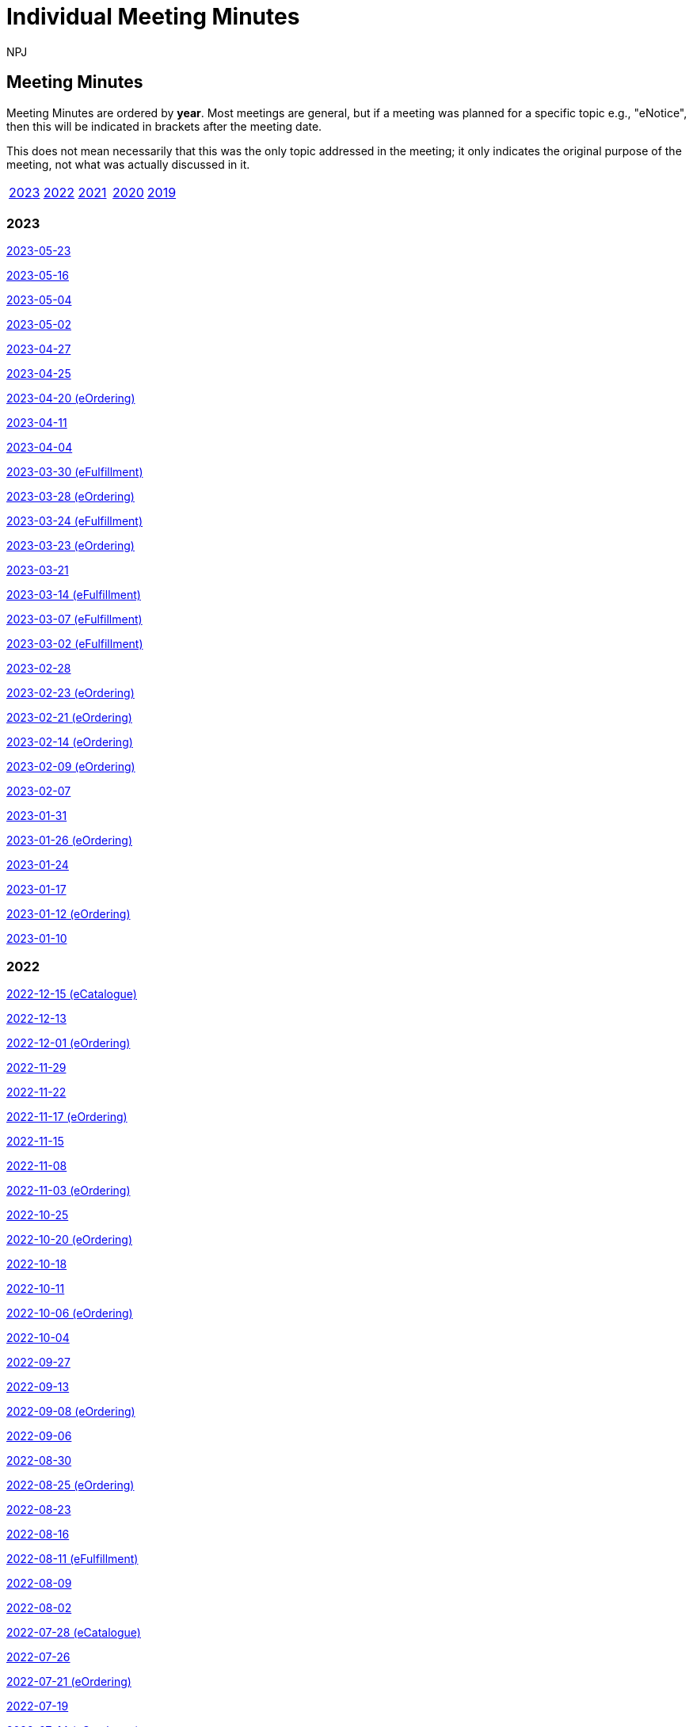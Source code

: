 :doctitle: Individual Meeting Minutes
:doccode: epo-wgm-prod-011
:author: NPJ
:authoremail: nicole-anne.paterson-jones@ext.ec.europa.eu
:docdate: June 2023
:sectanchors:

//== Categories:

//[cols="1,1,1,1"]
//|===
//|<<_general_meeting_minutes,General Meeting Minutes>>
//|<<_eCatalogue_meeting_minutes,eCatalogue Meeting Minutes>>
//|<<_eFulfillment_meeting_minutes,eFulfillment Meeting Minutes>>
//|<<_eOrdering_meeting_minutes,eOrdering Meeting Minutes>>
//|===

== Meeting Minutes

Meeting Minutes are ordered by *year*. Most meetings are general, but if a meeting was planned for a specific topic e.g., "eNotice", then this will be indicated in brackets after the meeting date.

This does not mean necessarily that this was the only topic addressed in the meeting; it only indicates the original purpose of the meeting, not what was actually discussed in it.

[cols="1,1,1,1,1"]

|===
|<<2023,2023>>
|<<2022,2022>>
|<<2021,2021>>
|<<2020,2020>>
|<<2019,2019>>
|===

[#2023]
=== 2023
xref:notes/2023-05-23-wgm.adoc[2023-05-23]

xref:notes/2023-05-16-wgm.adoc[2023-05-16]

xref:notes/2023-05-04-wgm.adoc[2023-05-04]

xref:notes/2023-05-02-wgm.adoc[2023-05-02]

xref:notes/2023-04-27-wgm.adoc[2023-04-27]

xref:notes/2023-04-25-wgm.adoc[2023-04-25]

xref:notes/2023-04-20-eord.adoc[2023-04-20 (eOrdering)]

xref:notes/2023-04-11-wgm.adoc[2023-04-11]

xref:notes/2023-04-04-wgm.adoc[2023-04-04]

xref:notes/2023-03-30-eful.adoc[2023-03-30 (eFulfillment)]

xref:notes/2023-03-28-eord.adoc[2023-03-28 (eOrdering)]

xref:notes/2023-03-24-eful.adoc[2023-03-24 (eFulfillment)]

xref:notes/2023-03-23-eord.adoc[2023-03-23 (eOrdering)]

xref:notes/2023-03-21-wgm.adoc[2023-03-21]

xref:notes/2023-03-14-eful.adoc[2023-03-14 (eFulfillment)]

xref:notes/2023-03-07-eful.adoc[2023-03-07 (eFulfillment)]

xref:notes/2023-03-02-eful.adoc[2023-03-02 (eFulfillment)]

xref:notes/2023-02-28-wgm.adoc[2023-02-28]

xref:notes/2023-02-23-eord.adoc[2023-02-23 (eOrdering)]

xref:notes/2023-02-21-eord.adoc[2023-02-21 (eOrdering)]

xref:notes/2023-02-14-eord.adoc[2023-02-14 (eOrdering)]

xref:notes/2023-02-09-eord.adoc[2023-02-09 (eOrdering)]

xref:notes/2023-02-07-wgm.adoc[2023-02-07]

xref:notes/2023-01-31-wgm.adoc[2023-01-31]

xref:notes/2023-01-26-eord.adoc[2023-01-26 (eOrdering)]

xref:notes/2023-01-24-wgm.adoc[2023-01-24]

xref:notes/2023-01-17-wgm.adoc[2023-01-17]

xref:notes/2023-01-12-eord.adoc[2023-01-12 (eOrdering)]

xref:notes/2023-01-10-wgm.adoc[2023-01-10]

[#2022]
=== 2022

xref:notes/2022-12-15-eord.adoc[2022-12-15 (eCatalogue)]

xref:notes/2022-12-13-wgm.adoc[2022-12-13]

xref:notes/2022-12-01-eord.adoc[2022-12-01 (eOrdering)]

xref:notes/2022-11-29-wgm.adoc[2022-11-29]

xref:notes/2022-11-22-wgm.adoc[2022-11-22]

xref:notes/2022-11-17-eord.adoc[2022-11-17 (eOrdering)]

xref:notes/2022-11-15-wgm.adoc[2022-11-15]

xref:notes/2022-11-08-wgm.adoc[2022-11-08]

xref:notes/2022-11-03-eord.adoc[2022-11-03 (eOrdering)]

xref:notes/2022-10-25-wgm.adoc[2022-10-25]

xref:notes/2022-10-20-eord.adoc[2022-10-20 (eOrdering)]

xref:notes/2022-10-18-wgm.adoc[2022-10-18]

xref:notes/2022-10-11-wgm.adoc[2022-10-11]

xref:notes/2022-10-06-eord.adoc[2022-10-06 (eOrdering)]

xref:notes/2022-10-04-wgm.adoc[2022-10-04]

xref:notes/2022-09-27-wgm.adoc[2022-09-27]

xref:notes/2022-09-13-wgm.adoc[2022-09-13]

xref:notes/2022-09-08-eord.adoc[2022-09-08 (eOrdering)]

xref:notes/2022-09-06-wgm.adoc[2022-09-06]

xref:notes/2022-08-30-wgm.adoc[2022-08-30]

xref:notes/2022-08-25-eord.adoc[2022-08-25 (eOrdering)]

xref:notes/2022-08-23-wgm.adoc[2022-08-23]

xref:notes/2022-08-16-wgm.adoc[2022-08-16]

xref:notes/2022-08-11-eful.adoc[2022-08-11 (eFulfillment)]

xref:notes/2022-08-09-wgm.adoc[2022-08-09]

xref:notes/2022-08-02-wgm.adoc[2022-08-02]

xref:notes/2022-07-28-ecat.adoc[2022-07-28 (eCatalogue)]

xref:notes/2022-07-26-wgm.adoc[2022-07-26]

xref:notes/2022-07-21-eord.adoc[2022-07-21 (eOrdering)]

xref:notes/2022-07-19-wgm.adoc[2022-07-19]

xref:notes/2022-07-14-ecat.adoc[2022-07-14 (eCatalogue)]

xref:notes/2022-07-12-wgm.adoc[2022-07-12]

xref:notes/2022-07-06-eord-kick-off.adoc[2022-07-06 Kick-off (eOrdering)]

xref:notes/2022-07-05-wgm.adoc[2022-07-05]

xref:notes/2022-06-30-ecat.adoc[2022-06-30 (eCatalogue)]

xref:notes/2022-06-21-wgm.adoc[2022-06-21]

xref:notes/2022-06-16-ecat.adoc[2022-06-16 (eCatalogue)]

xref:notes/2022-06-14-wgm.adoc[2022-06-14]

xref:notes/2022-06-07-wgm.adoc[2022-06-07]

xref:notes/2022-06-02-ecat.adoc[2022-06-02 (eCatalogue)]

xref:notes/2022-05-24-wgm.adoc[2022-05-24]

xref:notes/2022-05-19-ecat.adoc[2022-05-19 (eCatalogue)]

xref:notes/2022-05-17-wgm.adoc[2022-05-17]

xref:notes/2022-05-10-wgm.adoc[2022-05-10]

xref:notes/2022-05-05-ecat.adoc[2022-05-05 (eCatalogue)]

xref:notes/2022-04-12-wgm.adoc[2022-04-12]

xref:notes/2022-04-07-ecat.adoc[2022-04-07 (eCatalogue)]

xref:notes/2022-04-05-wgm.adoc[2022-04-05]

xref:notes/2022-03-22-wgm.adoc[2022-03-22]

xref:notes/2022-03-15-wgm.adoc[2022-03-15]

xref:notes/2022-03-10-ecat.adoc[2022-03-10 (eCatalogue)]

xref:notes/2022-03-08-wgm.adoc[2022-03-08]

xref:notes/2022-03-01-wgm.adoc[2022-03-01]

xref:notes/2022-02-24-ecat.adoc[2022-02-24 (eCatalogue)]

xref:notes/2022-02-22-wgm.adoc[2022-02-22]

xref:notes/2022-02-15-wgm.adoc[2022-02-15]

xref:notes/2022-02-08-wgm.adoc[2022-02-08]

xref:notes/2022-02-01-wgm.adoc[2022-02-01]

xref:notes/2022-01-27-ecat.adoc[2022-01-27 (eCatalogue)]

xref:notes/2022-01-25-wgm.adoc[2022-01-25]

xref:notes/2022-01-20-ecat.adoc[2022-01-20 (eCatalogue)]

xref:notes/2022-01-18-wgm.adoc[2022-01-18]

xref:notes/2022-01-11-wgm.adoc[2022-01-11]

[#2021]
=== 2021

xref:notes/2021-12-16-wgm.adoc[2021-12-16]

xref:notes/2021-12-14-wgm.adoc[2021-12-14]

xref:notes/2021-12-07-wgm.adoc[2021-12-07]

xref:notes/2021-11-18-wgm.adoc[2021-11-18]

xref:notes/2021-11-16-wgm.adoc[2021-11-16]

xref:notes/2021-11-11-wgm.adoc[2021-11-11]

xref:notes/2021-11-09-wgm.adoc[2021-11-09]

xref:notes/2021-11-04-wgm.adoc[2021-11-04]

xref:notes/2021-10-28-wgm.adoc[2021-10-28]

xref:notes/2021-10-26-wgm.adoc[2021-10-26]

xref:notes/2021-10-21-wgm.adoc[2021-10-21]

xref:notes/2021-10-19-wgm.adoc[2021-10-19]

xref:notes/2021-10-14-wgm.adoc[2021-10-14]

xref:notes/2021-10-12-wgm.adoc[2021-10-12]

xref:notes/2021-10-12-wgm.adoc[2021-10-12]

xref:notes/2021-10-07-wgm.adoc[2021-10-07]

xref:notes/2021-10-05-wgm.adoc[2021-10-05]

xref:notes/2021-09-30-wgm.adoc[2021-09-30]

xref:notes/2021-09-21-wgm.adoc[2021-09-21]

xref:notes/2021-06-10-wgm.adoc[2021-06-10]

xref:notes/2021-06-03-wgm.adoc[2021-06-03]

xref:notes/2021-06-10-wgm.adoc[2021-06-01]

xref:notes/2021-05-27-wgm.adoc[2021-05-27]

xref:notes/2021-05-25-wgm.adoc[2021-05-25]

xref:notes/2021-05-18-wgm.adoc[2021-05-18]

xref:notes/2021-05-11-wgm.adoc[2021-05-11]

xref:notes/2021-05-06-wgm.adoc[2021-05-06]

xref:notes/2021-05-04-wgm.adoc[2021-05-04]

xref:notes/2021-04-29-wgm.adoc[2021-04-29]

xref:notes/2021-04-27-wgm.adoc[2021-04-27]

xref:notes/2021-04-22-wgm.adoc[2021-04-22]

xref:notes/2021-04-20-wgm.adoc[2021-04-20]

xref:notes/2021-04-15-wgm.adoc[2021-04-15]

xref:notes/2021-04-13-wgm.adoc[2021-04-13]

xref:notes/2021-03-25-wgm.adoc[2021-03-25]

xref:notes/2021-03-23-wgm.adoc[2021-03-23]

xref:notes/2021-03-16-wgm.adoc[2021-03-16]

xref:notes/2021-03-11-wgm.adoc[2021-03-11]

xref:notes/2021-03-09-wgm.adoc[2021-03-09]

xref:notes/2021-03-04-wgm.adoc[2021-03-04]

xref:notes/2021-03-02-wgm.adoc[2021-03-02]

xref:notes/2021-02-25-wgm.adoc[2021-02-25]

xref:notes/2021-02-23-wgm.adoc[2021-02-23]

xref:notes/2021-02-18-wgm.adoc[2021-02-18]

xref:notes/2021-02-16-wgm.adoc[2021-02-16]

xref:notes/2021-02-11-wgm.adoc[2021-02-11]

xref:notes/2021-02-09-wgm.adoc[2021-02-09]

xref:notes/2021-02-04-wgm.adoc[2021-02-04]

xref:notes/2021-02-02-wgm.adoc[2021-02-02]

xref:notes/2021-01-28-wgm.adoc[2021-01-28]

xref:notes/2021-01-26-wgm.adoc[2021-01-26]

xref:notes/2021-01-21-wgm.adoc[2021-01-21]

xref:notes/2021-01-19-wgm.adoc[2021-01-19]

xref:notes/2021-01-14-wgm.adoc[2021-01-14]

xref:notes/2021-01-12-wgm.adoc[2021-01-12]

xref:notes/2021-01-07-wgm.adoc[2021-01-07]

[#2020]
=== 2020
xref:notes/2020-12-17-wgm.adoc[2020-12-17]

xref:notes/2020-12-15-wgm.adoc[2020-12-15]

xref:notes/2020-12-10-wgm.adoc[2020-12-10]

xref:notes/2020-12-03-wgm.adoc[2020-12-03]

xref:notes/2020-12-01-wgm.adoc[2020-12-01]

xref:notes/2020-11-26-wgm.adoc[2020-11-26]

xref:notes/2020-11-24-wgm.adoc[2020-11-24]

xref:notes/2020-11-19-wgm.adoc[2020-11-19]

xref:notes/2020-11-17-wgm.adoc[2020-11-17]

xref:notes/2020-11-12-wgm.adoc[2020-11-12]

xref:notes/2020-11-10-wgm.adoc[2020-11-10]

xref:notes/2020-11-05-wgm.adoc[2020-11-05]

xref:notes/2020-11-03-wgm.adoc[2020-11-03]

xref:notes/2020-10-29-wgm.adoc[2020-10-29]

xref:notes/2020-10-27-wgm.adoc[2020-10-27]

xref:notes/2020-10-22-wgm.adoc[2020-10-22]

xref:notes/2020-10-20-wgm.adoc[2020-10-20]

xref:notes/2020-10-15-wgm.adoc[2020-10-15]

xref:notes/2020-10-13-wgm.adoc[2020-10-13]

xref:notes/2020-10-08-wgm.adoc[2020-10-08]

xref:notes/2020-10-06-wgm.adoc[2020-10-06]

xref:notes/2020-10-01-wgm.adoc[2020-10-01]

xref:notes/2020-09-29-wgm.adoc[2020-09-29]

xref:notes/2020-09-22-wgm.adoc[2020-09-22]

xref:notes/2020-09-17-wgm.adoc[2020-09-17]

xref:notes/2020-09-15-wgm.adoc[2020-09-15]

xref:notes/2020-09-10-wgm.adoc[2020-09-10]

xref:notes/2020-09-08-wgm.adoc[2020-09-08]

xref:notes/2020-09-08-wgm-tc440.adoc[Working Group and TC440 meeting 2020-09-08]

xref:notes/2020-09-03-wgm.adoc[2020-09-03]

xref:notes/2020-09-01-wgm.adoc[2020-09-01]

xref:notes/2020-07-30-wgm.adoc[2020-07-30]

xref:notes/2020-07-28-wgm.adoc[2020-07-28]

xref:notes/2020-07-23-wgm.adoc[2020-07-23]

xref:notes/2020-07-16-wgm.adoc[2020-07-16, 2020-07-14, 2020-07-09, 2020-07-07]

xref:notes/2020-07-02-wgm.adoc[2020-07-02]

xref:notes/2020-06-30-wgm.adoc[2020-06-30]

xref:notes/2020-06-25-wgm.adoc[2020-06-25]

xref:notes/2020-06-18-wgm.adoc[2020-06-18]

xref:notes/2020-06-11-wgm.adoc[2020-06-11, 2020-06-09]

xref:notes/2020-06-04-wgm.adoc[2020-06-04]

xref:notes/2020-06-02-wgm.adoc[2020-06-02]

xref:notes/2020-05-28-wgm.adoc[2020-05-28]

xref:notes/2020-05-26-wgm.adoc[2020-05-26, 2020-05-19]

xref:notes/2020-05-14-wgm.adoc[2020-05-14]

xref:notes/2020-05-12-wgm.adoc[2020-05-12]

xref:notes/2020-05-07-wgm.adoc[2020-05-07, 2020-05-05]

xref:notes/2020-04-30-wgm.adoc[2020-04-30]

xref:notes/2020-04-28-wgm.adoc[2020-04-28]

xref:notes/2020-04-23-wgm.adoc[2020-04-23]

xref:notes/2020-04-21-wgm.adoc[2020-04-21]

xref:notes/2020-04-17-wgm.adoc[2020-04-17, 2020-04-16,2020-04-15, 2020-04-14]

xref:notes/2020-04-07-wgm.adoc[2020-04-07]

xref:notes/2020-04-02-wgm.adoc[2020-04-02, 2020-03-31]

xref:notes/2020-03-26-wgm.adoc[2020-03-26, 2020-03-24]

xref:notes/2020-03-19-wgm.adoc[2020-03-19]

xref:notes/2020-03-17-wgm.adoc[2020-03-17]

xref:notes/2020-03-12-wgm.adoc[2020-03-12]

xref:notes/2020-03-10-wgm.adoc[2020-03-10]

xref:notes/2020-03-05-wgm.adoc[2020-03-05]

xref:notes/2020-03-03-wgm.adoc[2020-03-03]

xref:notes/2020-02-27-wgm.adoc[2020-02-27]

xref:notes/2020-02-26-wgm.adoc[2020-02-26]

xref:notes/2020-02-25-wgm.adoc[2020-02-25]

xref:notes/2020-02-20-wgm.adoc[2020-02-20]

xref:notes/2020-02-13-wgm.adoc[2020-02-13]

xref:notes/2020-02-11-wgm.adoc[2020-02-11]

xref:notes/2020-02-06-wgm.adoc[2020-02-06, 2020-02-04]

xref:notes/2020-01-30-wgm.adoc[2020-01-30]

xref:notes/2020-01-28-wgm.adoc[2020-01-28]

xref:notes/2020-01-21-wgm.adoc[2020-01-21]

xref:notes/2020-01-16-wgm.adoc[2020-01-16]

xref:notes/2020-01-14-wgm.adoc[2020-01-14]

xref:notes/2020-01-09-wgm.adoc[2020-01-09]

xref:notes/2020-01-07-wgm.adoc[2020-01-07]

[#2019]
=== 2019
xref:notes/2019-12-19-wgm.adoc[2019-12-19]

xref:notes/2019-12-17-wgm.adoc[2019-12-17]

xref:notes/2019-12-12-wgm.adoc[2019-12-12]

xref:notes/2019-12-10-wgm.adoc[2019-12-10]

xref:notes/2019-12-05-wgm.adoc[2019-12-05]

xref:notes/2019-12-03-wgm.adoc[2019-12-03]

xref:notes/2019-11-28-wgm.adoc[2019-11-28]

xref:notes/2019-11-26-wgm.adoc[2019-11-26]

xref:notes/2019-11-22-wgm.adoc[2019-11-22]

xref:notes/2019-11-21-wgm.adoc[2019-11-21]

xref:notes/2019-11-12-wgm.adoc[2019-11-12]

xref:notes/2019-11-11-wgm.adoc[2019-11-11]

xref:notes/2019-11-07-wgm.adoc[2019-11-07]

xref:notes/2019-11-05-wgm.adoc[2019-11-05]

xref:notes/2019-10-31-wgm.adoc[2019-10-31]

xref:notes/2019-10-29-wgm.adoc[2019-10-29]

xref:notes/2019-10-24-wgm.adoc[2019-10-24]

xref:notes/2019-10-22-wgm.adoc[2019-10-22]